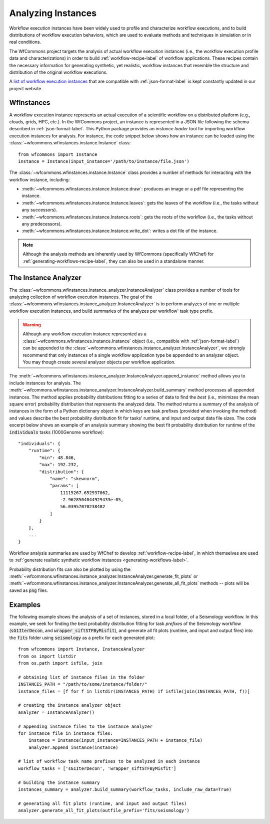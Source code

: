 .. _instances-label:

Analyzing Instances
===================

Workflow execution instances have been widely used to profile and characterize
workflow executions, and to build distributions of workflow execution behaviors,
which are used to evaluate methods and techniques in simulation or in real
conditions.

The WfCommons project targets the analysis of actual workflow execution instances
(i.e., the workflow execution profile data and characterizations)
in order to build :ref:`workflow-recipe-label` of workflow applications.
These recipes contain the necessary information for generating synthetic, yet
realistic, workflow instances that resemble the structure and distribution of
the original workflow executions.

A `list of workflow execution instances <https://wfcommons.org/instances>`_
that are compatible with :ref:`json-format-label` is kept constantly updated
in our project website.

.. _wfinstances-label:

WfInstances
-----------

A workflow execution instance represents an actual execution of a scientific
workflow on a distributed platform (e.g., clouds, grids, HPC, etc.). In the
WfCommons project, an instance is represented in a JSON file following the
schema described in :ref:`json-format-label`. This Python package
provides an *instance loader* tool for importing workflow execution instances
for analysis. For instance, the code snippet below shows how an instance can
be loaded using the :class:`~wfcommons.wfinstances.instance.Instance` class: ::

    from wfcommons import Instance
    instance = Instance(input_instance='/path/to/instance/file.json')

The :class:`~wfcommons.wfinstances.instance.Instance` class provides a number of
methods for interacting with the workflow instance, including:

- :meth:`~wfcommons.wfinstances.instance.Instance.draw`: produces an image or a pdf file representing the instance.
- :meth:`~wfcommons.wfinstances.instance.Instance.leaves`: gets the leaves of the workflow (i.e., the tasks without any successors).
- :meth:`~wfcommons.wfinstances.instance.Instance.roots`: gets the roots of the workflow (i.e., the tasks without any predecessors).
- :meth:`~wfcommons.wfinstances.instance.Instance.write_dot`: writes a dot file of the instance.

.. note::
    Although the analysis methods are inherently used by WfCommons (specifically
    WfChef) for :ref:`generating-workflows-recipe-label`, they can also be used
    in a standalone manner.

The Instance Analyzer
---------------------

The :class:`~wfcommons.wfinstances.instance_analyzer.InstanceAnalyzer` class provides
a number of tools for analyzing collection of workflow execution instances. The
goal of the :class:`~wfcommons.wfinstances.instance_analyzer.InstanceAnalyzer` is to
perform analyzes of one or multiple workflow execution instances, and build
summaries of the analyzes per workflow' task type prefix.

.. warning::

    Although any workflow execution instance represented as a
    :class:`~wfcommons.wfinstances.instance.Instance` object (i.e., compatible with
    :ref:`json-format-label`) can be appended to the
    :class:`~wfcommons.wfinstances.instance_analyzer.InstanceAnalyzer`, we strongly
    recommend that only instances of a single workflow application type be
    appended to an analyzer object. You may though create several analyzer
    objects per workflow application.

The :meth:`~wfcommons.wfinstances.instance_analyzer.InstanceAnalyzer.append_instance` method
allows you to include instances for analysis. The
:meth:`~wfcommons.wfinstances.instance_analyzer.InstanceAnalyzer.build_summary` method
processes all appended instances. The method applies probability distributions fitting
to a series of data to find the *best* (i.e., minimizes the mean square error)
probability distribution that represents the analyzed data. The method returns
a summary of the analysis of instances in the form of a Python dictionary object in
which keys are task prefixes (provided when invoking the method) and values
describe the best probability distribution fit for tasks' runtime, and input and
output data file sizes. The code excerpt below shows an example of an analysis
summary showing the best fit probability distribution for runtime of the
:code:`individuals` tasks (1000Genome workflow): ::

    "individuals": {
        "runtime": {
            "min": 48.846,
            "max": 192.232,
            "distribution": {
                "name": "skewnorm",
                "params": [
                    11115267.652937062,
                    -2.9628504044929433e-05,
                    56.03957070238482
                ]
            }
        },
        ...
    }

Workflow analysis summaries are used by WfChef to develop :ref:`workflow-recipe-label`,
in which themselves are used to :ref:`generate realistic synthetic workflow instances
<generating-workflows-label>`.

Probability distribution fits can also be plotted by using the
:meth:`~wfcommons.wfinstances.instance_analyzer.InstanceAnalyzer.generate_fit_plots` or
:meth:`~wfcommons.wfinstances.instance_analyzer.InstanceAnalyzer.generate_all_fit_plots`
methods -- plots will be saved as :code:`png` files.

Examples
--------

The following example shows the analysis of a set of instances, stored in a local folder,
of a Seismology workflow. In this example, we seek for finding the best probability
distribution fitting for task *prefixes* of the Seismology workflow
(:code:`sG1IterDecon`, and :code:`wrapper_siftSTFByMisfit`), and generate all fit
plots (runtime, and input and output files) into the :code:`fits` folder using
:code:`seismology` as a prefix for each generated plot: ::

    from wfcommons import Instance, InstanceAnalyzer
    from os import listdir
    from os.path import isfile, join

    # obtaining list of instance files in the folder
    INSTANCES_PATH = "/path/to/some/instance/folder/"
    instance_files = [f for f in listdir(INSTANCES_PATH) if isfile(join(INSTANCES_PATH, f))]

    # creating the instance analyzer object
    analyzer = InstanceAnalyzer()

    # appending instance files to the instance analyzer
    for instance_file in instance_files:
        instance = Instance(input_instance=INSTANCES_PATH + instance_file)
        analyzer.append_instance(instance)

    # list of workflow task name prefixes to be analyzed in each instance
    workflow_tasks = ['sG1IterDecon', 'wrapper_siftSTFByMisfit']

    # building the instance summary
    instances_summary = analyzer.build_summary(workflow_tasks, include_raw_data=True)

    # generating all fit plots (runtime, and input and output files)
    analyzer.generate_all_fit_plots(outfile_prefix='fits/seismology')
